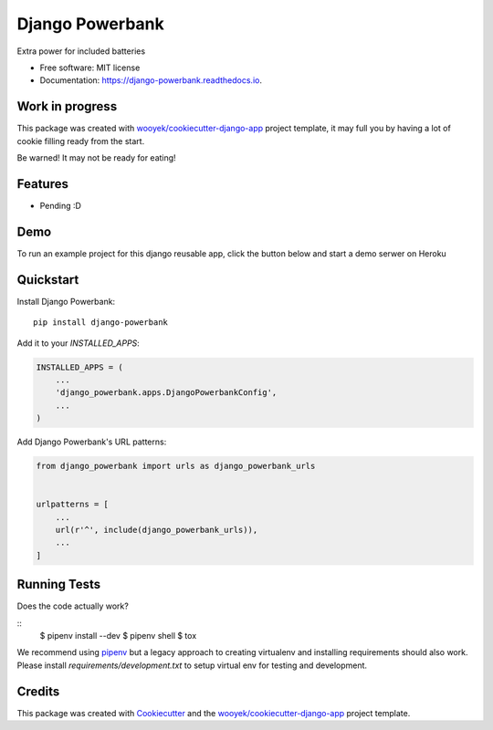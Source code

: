 ================
Django Powerbank
================


.. image:: https://img.shields.io/pypi/v/django-powerbank.svg
        :target: https://pypi.python.org/pypi/django-powerbank

.. image:: https://img.shields.io/travis/wooyek/django-powerbank.svg
        :target: https://travis-ci.org/wooyek/django-powerbank

.. image:: https://readthedocs.org/projects/django-powerbank/badge/?version=latest
        :target: https://django-powerbank.readthedocs.io/en/latest/?badge=latest
        :alt: Documentation Status
.. image:: https://coveralls.io/repos/github/wooyek/django-powerbank/badge.svg?branch=develop
        :target: https://coveralls.io/github/wooyek/django-powerbank?branch=develop
        :alt: Coveralls.io coverage

.. image:: https://codecov.io/gh/wooyek/django-powerbank/branch/develop/graph/badge.svg
        :target: https://codecov.io/gh/wooyek/django-powerbank
        :alt: CodeCov coverage

.. image:: https://api.codeclimate.com/v1/badges/0e7992f6259bc7fd1a1a/maintainability
        :target: https://codeclimate.com/github/wooyek/django-powerbank/maintainability
        :alt: Maintainability

.. image:: https://img.shields.io/github/license/wooyek/django-powerbank.svg
        :target: https://github.com/wooyek/django-powerbank/blob/develop/LICENSE
        :alt: License

.. image:: https://img.shields.io/twitter/url/https/github.com/wooyek/django-powerbank.svg?style=social
        :target: https://twitter.com/intent/tweet?text=Wow:&url=https://github.com/wooyek/django-powerbank
        :alt: Tweet about this project

.. image:: https://img.shields.io/badge/Say%20Thanks-!-1EAEDB.svg
        :target: https://saythanks.io/to/wooyek

Extra power for included batteries

* Free software: MIT license
* Documentation: https://django-powerbank.readthedocs.io.

Work in progress
----------------

This package was created with `wooyek/cookiecutter-django-app`_ project template,
it may full you by having a lot of cookie filling ready from the start.

Be warned! It may not be ready for eating!

.. image:: https://media.giphy.com/media/DmLUhoNUBfz5C/giphy.gif

Features
--------

* Pending :D

Demo
----

To run an example project for this django reusable app, click the button below and start a demo serwer on Heroku

.. image:: https://www.herokucdn.com/deploy/button.png
    :target: https://heroku.com/deploy
    :alt: Deploy Django Opt-out example project to Heroku


Quickstart
----------

Install Django Powerbank::

    pip install django-powerbank

Add it to your `INSTALLED_APPS`:

.. code-block:: python

    INSTALLED_APPS = (
        ...
        'django_powerbank.apps.DjangoPowerbankConfig',
        ...
    )

Add Django Powerbank's URL patterns:

.. code-block:: python

    from django_powerbank import urls as django_powerbank_urls


    urlpatterns = [
        ...
        url(r'^', include(django_powerbank_urls)),
        ...
    ]


Running Tests
-------------

Does the code actually work?

::
    $ pipenv install --dev
    $ pipenv shell
    $ tox


We recommend using pipenv_ but a legacy approach to creating virtualenv and installing requirements should also work.
Please install `requirements/development.txt` to setup virtual env for testing and development.


Credits
-------

This package was created with Cookiecutter_ and the `wooyek/cookiecutter-django-app`_ project template.

.. _Cookiecutter: https://github.com/audreyr/cookiecutter
.. _`wooyek/cookiecutter-django-app`: https://github.com/wooyek/cookiecutter-django-app
.. _`pipenv`: https://docs.pipenv.org/install.html#fancy-installation-of-pipenv
